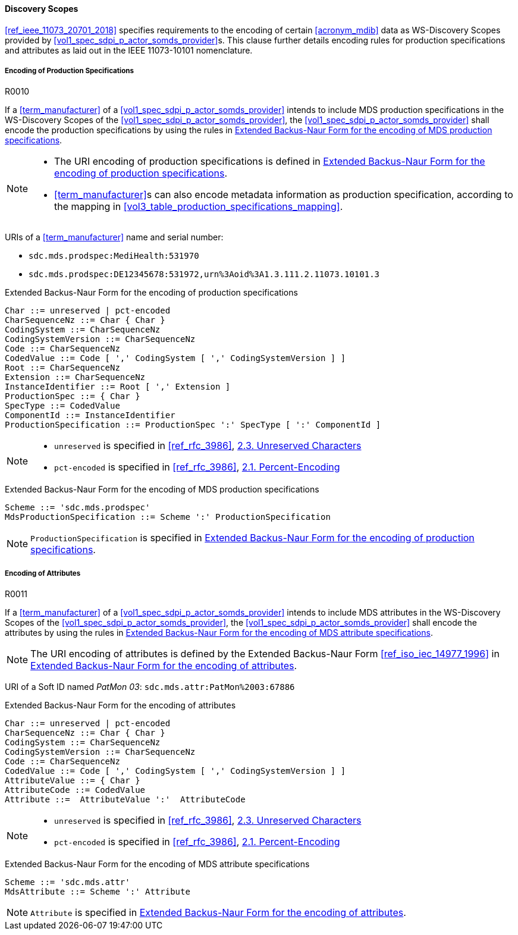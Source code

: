 :var_uri_percent_unreserved: https://www.rfc-editor.org/rfc/rfc3986#section-2.3
:var_uri_percent_encoding: https://www.rfc-editor.org/rfc/rfc3986#section-2.1

==== Discovery Scopes

<<ref_ieee_11073_20701_2018>> specifies requirements to the encoding of certain <<acronym_mdib>> data as WS-Discovery Scopes provided by <<vol1_spec_sdpi_p_actor_somds_provider>>s. This clause further details encoding rules for production specifications and attributes as laid out in the IEEE 11073-10101 nomenclature.

===== Encoding of Production Specifications

.R0010
[sdpi_requirement#r0010,sdpi_req_level=shall,sdpi_req_type=tech_feature]
****
[NORMATIVE]
====
If a <<term_manufacturer>> of a <<vol1_spec_sdpi_p_actor_somds_provider>> intends to include MDS production specifications in the WS-Discovery Scopes of the <<vol1_spec_sdpi_p_actor_somds_provider>>, the <<vol1_spec_sdpi_p_actor_somds_provider>> shall encode the production specifications by using the rules in <<vol2_listing_encoding_production_specification_mds>>.
====

[NOTE]
====
* The URI encoding of production specifications is defined in <<vol2_listing_encoding_production_specification>>.

* <<term_manufacturer>>s can also encode metadata information as production specification, according to the mapping in <<vol3_table_production_specifications_mapping>>.
====

[EXAMPLE]
====
URIs of a <<term_manufacturer>> name and serial number:

- `sdc.mds.prodspec:MediHealth:531970`
- `sdc.mds.prodspec:DE12345678:531972,urn%3Aoid%3A1.3.111.2.11073.10101.3`
====
****

.Extended Backus-Naur Form for the encoding of production specifications
[source#vol2_listing_encoding_production_specification]
----
Char ::= unreserved | pct-encoded
CharSequenceNz ::= Char { Char }
CodingSystem ::= CharSequenceNz
CodingSystemVersion ::= CharSequenceNz
Code ::= CharSequenceNz
CodedValue ::= Code [ ',' CodingSystem [ ',' CodingSystemVersion ] ]
Root ::= CharSequenceNz
Extension ::= CharSequenceNz
InstanceIdentifier ::= Root [ ',' Extension ]
ProductionSpec ::= { Char }
SpecType ::= CodedValue
ComponentId ::= InstanceIdentifier
ProductionSpecification ::= ProductionSpec ':' SpecType [ ':' ComponentId ]
----

[NOTE]
====
- `unreserved` is specified in <<ref_rfc_3986>>, {var_uri_percent_unreserved}[2.3. Unreserved Characters]
- `pct-encoded` is specified in <<ref_rfc_3986>>, {var_uri_percent_encoding}[2.1. Percent-Encoding]
====

.Extended Backus-Naur Form for the encoding of MDS production specifications
[source#vol2_listing_encoding_production_specification_mds]
----
Scheme ::= 'sdc.mds.prodspec'
MdsProductionSpecification ::= Scheme ':' ProductionSpecification
----

NOTE: `ProductionSpecification` is specified in <<vol2_listing_encoding_production_specification>>.

===== Encoding of Attributes

.R0011
[sdpi_requirement#r0011,sdpi_req_level=shall,sdpi_req_type=tech_feature]
****
[NORMATIVE]
====
If a <<term_manufacturer>> of a <<vol1_spec_sdpi_p_actor_somds_provider>> intends to include MDS attributes in the WS-Discovery Scopes of the <<vol1_spec_sdpi_p_actor_somds_provider>>, the <<vol1_spec_sdpi_p_actor_somds_provider>> shall encode the attributes by using the rules in <<vol2_listing_encoding_attribute_mds>>.
====

[NOTE]
====
The URI encoding of attributes is defined by the Extended Backus-Naur Form <<ref_iso_iec_14977_1996>> in <<vol2_listing_encoding_attribute>>.
====

[EXAMPLE]
====
URI of a Soft ID named _PatMon 03_: `sdc.mds.attr:PatMon%2003:67886`
====
****

.Extended Backus-Naur Form for the encoding of attributes
[source#vol2_listing_encoding_attribute]
----
Char ::= unreserved | pct-encoded
CharSequenceNz ::= Char { Char }
CodingSystem ::= CharSequenceNz
CodingSystemVersion ::= CharSequenceNz
Code ::= CharSequenceNz
CodedValue ::= Code [ ',' CodingSystem [ ',' CodingSystemVersion ] ]
AttributeValue ::= { Char }
AttributeCode ::= CodedValue
Attribute ::=  AttributeValue ':'  AttributeCode
----

[NOTE]
====
- `unreserved` is specified in <<ref_rfc_3986>>, {var_uri_percent_unreserved}[2.3. Unreserved Characters]
- `pct-encoded` is specified in <<ref_rfc_3986>>, {var_uri_percent_encoding}[2.1. Percent-Encoding]
====

.Extended Backus-Naur Form for the encoding of MDS attribute specifications
[source#vol2_listing_encoding_attribute_mds]
----
Scheme ::= 'sdc.mds.attr'
MdsAttribute ::= Scheme ':' Attribute
----

NOTE: `Attribute` is specified in <<vol2_listing_encoding_attribute>>.

